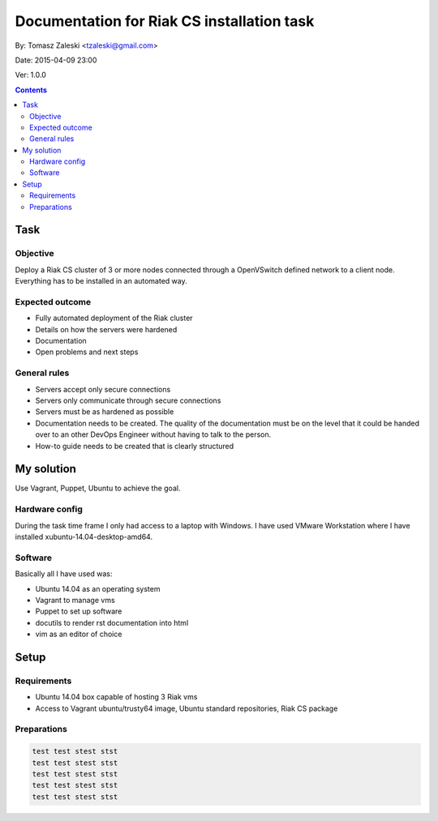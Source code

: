 ============================================
Documentation for Riak CS installation task
============================================

By: Tomasz Zaleski <tzaleski@gmail.com>

Date: 2015-04-09 23:00

Ver: 1.0.0

.. contents::

Task 
================

Objective
------------

Deploy a Riak CS cluster of 3 or more nodes connected through a OpenVSwitch
defined network to a client node. Everything has to be installed in an
automated way.

Expected outcome
------------------------------

- Fully automated deployment of the Riak cluster
- Details on how the servers were hardened
- Documentation
- Open problems and next steps

General rules
------------------

- Servers accept only secure connections
- Servers only communicate through secure connections
- Servers must be as hardened as possible
- Documentation needs to be created. The quality of the documentation must be on the level that it could be handed over to an other DevOps Engineer without having to talk to the person.
- How-to guide needs to be created that is clearly structured

My solution
=============

Use Vagrant, Puppet, Ubuntu to achieve the goal.

Hardware config
-----------------

During the task time frame I only had access to a laptop with Windows. 
I have used VMware Workstation where I have installed xubuntu-14.04-desktop-amd64. 

Software
--------------

Basically all I have used was:

- Ubuntu 14.04 as an operating system
- Vagrant to manage vms
- Puppet to set up software
- docutils to render rst documentation into html 
- vim as an editor of choice

Setup
======

Requirements
----------------

- Ubuntu 14.04 box capable of hosting 3 Riak vms
- Access to Vagrant ubuntu/trusty64 image, Ubuntu standard repositories, Riak CS package

Preparations
--------------

.. code-block:: bash 

    test test stest stst
    test test stest stst
    test test stest stst
    test test stest stst
    test test stest stst


